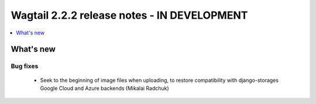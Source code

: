 ============================================
Wagtail 2.2.2 release notes - IN DEVELOPMENT
============================================

.. contents::
    :local:
    :depth: 1


What's new
==========

Bug fixes
~~~~~~~~~

 * Seek to the beginning of image files when uploading, to restore compatibility with django-storages Google Cloud and Azure backends (Mikalai Radchuk)
